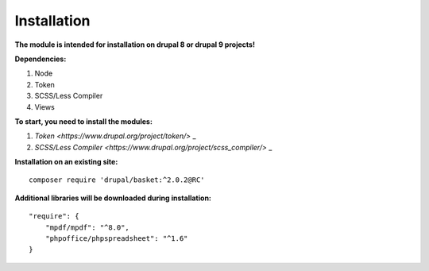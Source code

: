 Installation
===================================

**The module is intended for installation on drupal 8 or drupal 9 projects!**


**Dependencies:**

#. Node
#. Token
#. SCSS/Less Compiler
#. Views

**To start, you need to install the modules:**

#. `Token <https://www.drupal.org/project/token/>`  _
#. `SCSS/Less Compiler <https://www.drupal.org/project/scss_compiler/>`  _


**Installation on an existing site:**
::

    composer require 'drupal/basket:^2.0.2@RC'
    

**Additional libraries will be downloaded during installation:**
::

    "require": {
        "mpdf/mpdf": "^8.0",
        "phpoffice/phpspreadsheet": "^1.6"
    }

    
    
    

.. autosummary::
   :toctree: generated

   AlternativeCommerce
